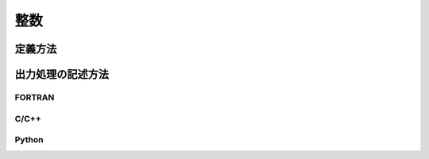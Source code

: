 整数
=====

定義方法
----------

.. code-block:: xml
   :caption: 整数の計算結果の定義例
   :name: result_example_int_def
   :linenos:

   <Output name="wet" caption="Wet">
     <Definition valueType="integer" position="node">
       <Enumeration value="0" caption="Dry" />
       <Enumeration value="1" caption="Wet" />
     </Definition>
   </Output>

出力処理の記述方法
---------------------------

FORTRAN
''''''''''

.. code-block:: fortran
   :caption: 格子点で定義された整数の計算結果を出力するための処理の記述例 FORTRAN
   :name: result_example_int_output_fortran
   :linenos:

   integer, dimension(:), allocatable:: wet

   ! メモリを確保
   allocate(wet(nodecount))
   ! 出力する値をメモリに書き込む (以下では仮に全て0を出力)
   wet = 0
   ! 値を出力する
   call cg_iRIC_Write_Sol_Node_Integer(fid, "wet", wet, ier)

C/C++
'''''''

.. code-block:: c
   :caption: 格子点で定義された整数の計算結果を出力するための処理の記述例 C++
   :name: result_example_int_output_c
   :linenos:

   std::vector<int> wet;

   ! メモリを確保
   wet.assign(nodecount, 0);
   ! 値を出力する
   ier = cg_iRIC_Write_Sol_Node_Integer(fid, "wet", wet.data())

Python
'''''''

.. code-block:: python
   :caption: 格子点で定義された整数の計算結果を出力するための処理の記述例 Python
   :name: result_example_int_output_python
   :linenos:

   import numpy
   
   # メモリを確保
   depth = numpy.zeros(shape=(nodecount,))
   # 値を出力する
   cg_iRIC_Write_Sol_Node_Integer(fid, "wet", wet)
